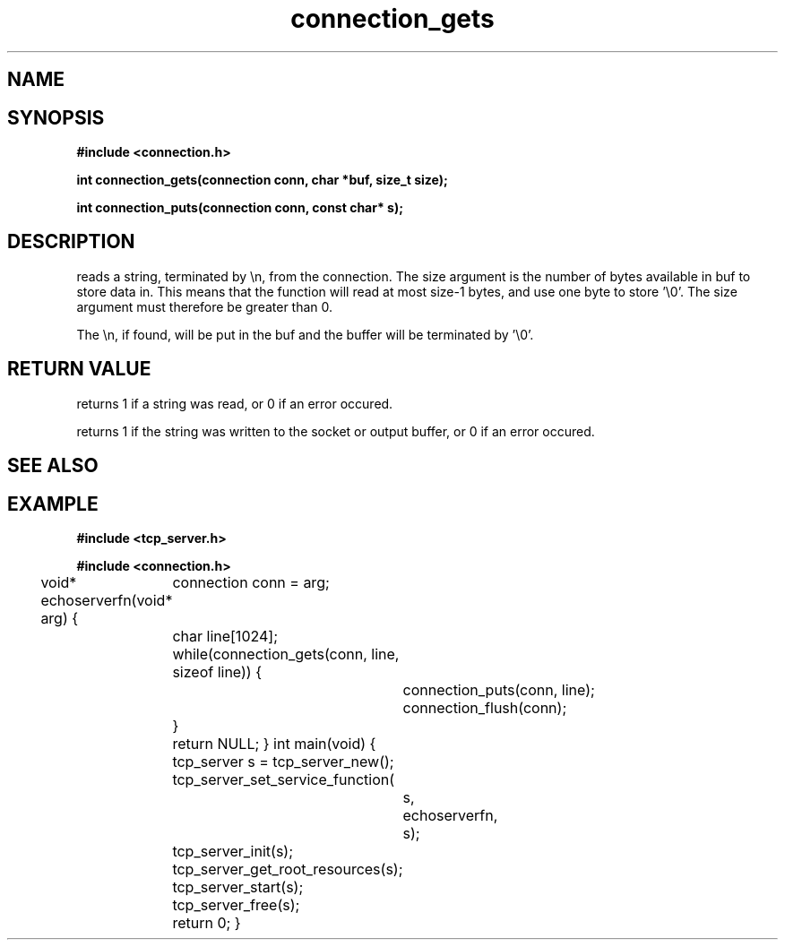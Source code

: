 .TH connection_gets 3 2016-01-30 "" "The Meta C Library"
.SH NAME
.Nm connection_gets()
.Nm connection_puts()
.Nd Reads or writes a string
.SH SYNOPSIS
.B #include <connection.h>
.sp
.BI "int connection_gets(connection conn, char *buf, size_t size);

.BI "int connection_puts(connection conn, const char* s);

.SH DESCRIPTION
.Nm connection_gets()
reads a string, terminated by \\n, from the connection.
The size argument is the number of bytes available in buf to 
store data in. This means that the function will read at 
most size-1 bytes, and use one byte to store '\\0'.
The size argument must therefore be greater than 0.
.PP
The \\n, if found, will be put in the buf and the buffer will be
terminated by '\\0'. 
.SH RETURN VALUE
.Nm connection_gets()
returns 1 if a string was read, or 0 if an error occured. 
.PP
.Nm connection_puts()
returns 1 if the string was written to the socket or output 
buffer, or 0 if an error occured.
.SH SEE ALSO
.Xr connection_getc 3 ,
.SH EXAMPLE
.Bd -literal
.B #include <tcp_server.h>
.sp
.B #include <connection.h>
.sp
void* echoserverfn(void* arg)
{
	connection conn = arg;
	char line[1024];
	while(connection_gets(conn, line, sizeof line)) {
		connection_puts(conn, line);
		connection_flush(conn);
	}
	return NULL;
}
int main(void)
{
	tcp_server s = tcp_server_new();
	tcp_server_set_service_function(
		s, 
		echoserverfn,
		s);
	tcp_server_init(s);
	tcp_server_get_root_resources(s);
	tcp_server_start(s);
	
	tcp_server_free(s);
	return 0;
}
	
.Ed
